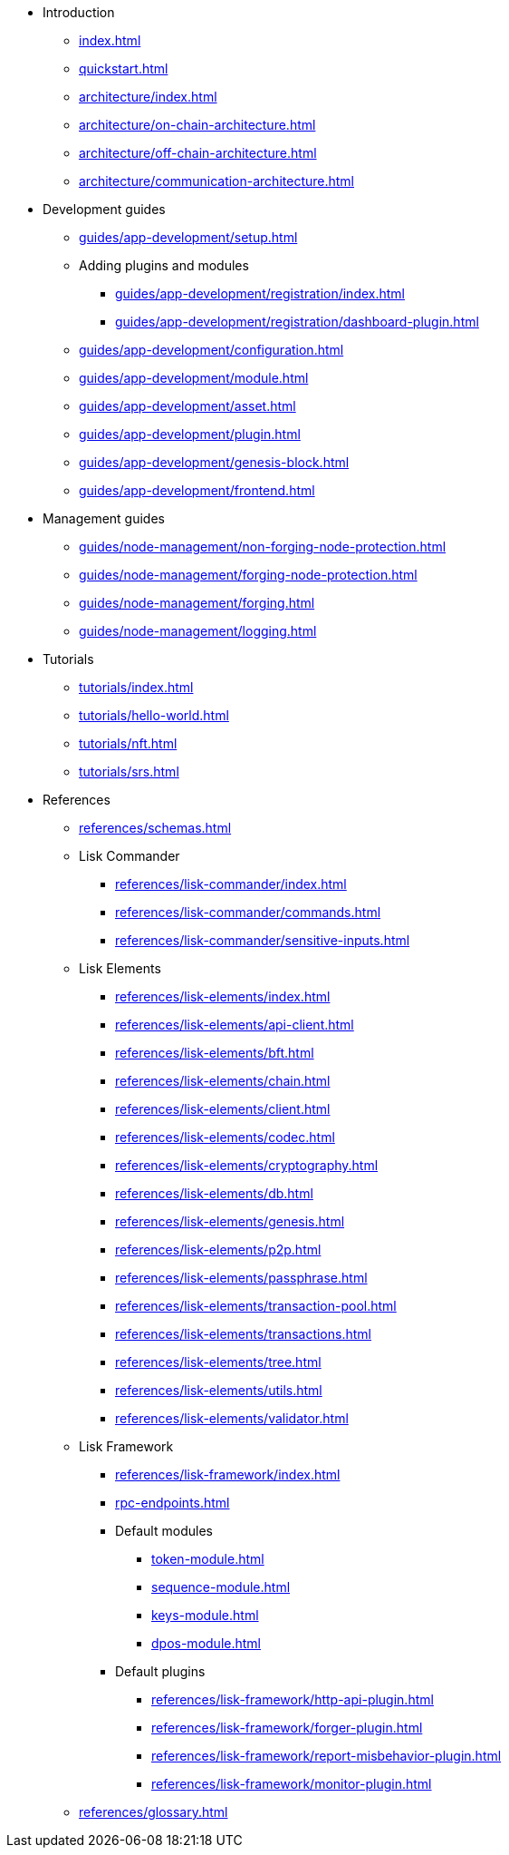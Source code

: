 * Introduction
** xref:index.adoc[]
** xref:quickstart.adoc[]
** xref:architecture/index.adoc[]
** xref:architecture/on-chain-architecture.adoc[]
** xref:architecture/off-chain-architecture.adoc[]
** xref:architecture/communication-architecture.adoc[]
* Development guides
** xref:guides/app-development/setup.adoc[]
** Adding plugins and modules
*** xref:guides/app-development/registration/index.adoc[]
*** xref:guides/app-development/registration/dashboard-plugin.adoc[]
** xref:guides/app-development/configuration.adoc[]
** xref:guides/app-development/module.adoc[]
** xref:guides/app-development/asset.adoc[]
** xref:guides/app-development/plugin.adoc[]
** xref:guides/app-development/genesis-block.adoc[]
** xref:guides/app-development/frontend.adoc[]
* Management guides
** xref:guides/node-management/non-forging-node-protection.adoc[]
** xref:guides/node-management/forging-node-protection.adoc[]
** xref:guides/node-management/forging.adoc[]
** xref:guides/node-management/logging.adoc[]
* Tutorials
** xref:tutorials/index.adoc[]
** xref:tutorials/hello-world.adoc[]
** xref:tutorials/nft.adoc[]
** xref:tutorials/srs.adoc[]
* References
** xref:references/schemas.adoc[]
** Lisk Commander
*** xref:references/lisk-commander/index.adoc[]
*** xref:references/lisk-commander/commands.adoc[]
*** xref:references/lisk-commander/sensitive-inputs.adoc[]
** Lisk Elements
*** xref:references/lisk-elements/index.adoc[]
*** xref:references/lisk-elements/api-client.adoc[]
*** xref:references/lisk-elements/bft.adoc[]
*** xref:references/lisk-elements/chain.adoc[]
*** xref:references/lisk-elements/client.adoc[]
*** xref:references/lisk-elements/codec.adoc[]
*** xref:references/lisk-elements/cryptography.adoc[]
*** xref:references/lisk-elements/db.adoc[]
*** xref:references/lisk-elements/genesis.adoc[]
*** xref:references/lisk-elements/p2p.adoc[]
*** xref:references/lisk-elements/passphrase.adoc[]
*** xref:references/lisk-elements/transaction-pool.adoc[]
*** xref:references/lisk-elements/transactions.adoc[]
*** xref:references/lisk-elements/tree.adoc[]
*** xref:references/lisk-elements/utils.adoc[]
*** xref:references/lisk-elements/validator.adoc[]
** Lisk Framework
*** xref:references/lisk-framework/index.adoc[]
*** xref:rpc-endpoints.adoc[]
*** Default modules
****  xref:token-module.adoc[]
****  xref:sequence-module.adoc[]
****  xref:keys-module.adoc[]
****  xref:dpos-module.adoc[]
*** Default plugins
****  xref:references/lisk-framework/http-api-plugin.adoc[]
****  xref:references/lisk-framework/forger-plugin.adoc[]
****  xref:references/lisk-framework/report-misbehavior-plugin.adoc[]
****  xref:references/lisk-framework/monitor-plugin.adoc[]
** xref:references/glossary.adoc[]
